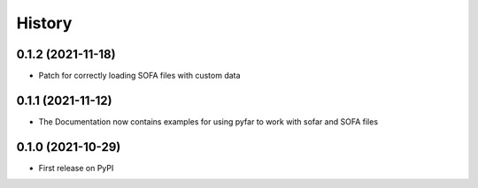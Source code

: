 History
=======

0.1.2 (2021-11-18)
------------------
* Patch for correctly loading SOFA files with custom data

0.1.1 (2021-11-12)
------------------
* The Documentation now contains examples for using pyfar to work with sofar and SOFA files

0.1.0 (2021-10-29)
------------------
* First release on PyPI